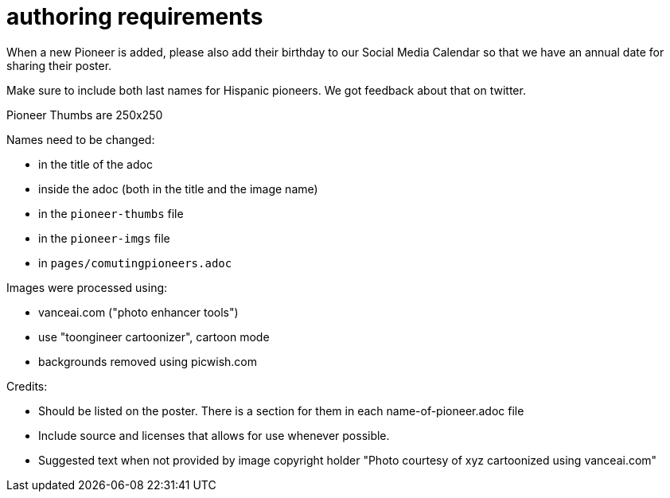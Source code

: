 = authoring requirements

When a new Pioneer is added, please also add their birthday to our Social Media Calendar so that we have an annual date for sharing their poster.

Make sure to include both last names for Hispanic pioneers. We got feedback about that on twitter.

Pioneer Thumbs are 250x250

Names need to be changed:

- in the title of the adoc
- inside the adoc (both in the title and the image name)
- in the `pioneer-thumbs` file
- in the `pioneer-imgs` file
- in `pages/comutingpioneers.adoc`

Images were processed using: 

- vanceai.com ("photo enhancer tools")
- use "toongineer cartoonizer", cartoon mode
- backgrounds removed using picwish.com

Credits:

- Should be listed on the poster. There is a section for them in each name-of-pioneer.adoc file
- Include source and licenses that allows for use whenever possible.
- Suggested text when not provided by image copyright holder "Photo courtesy of xyz cartoonized using vanceai.com"
